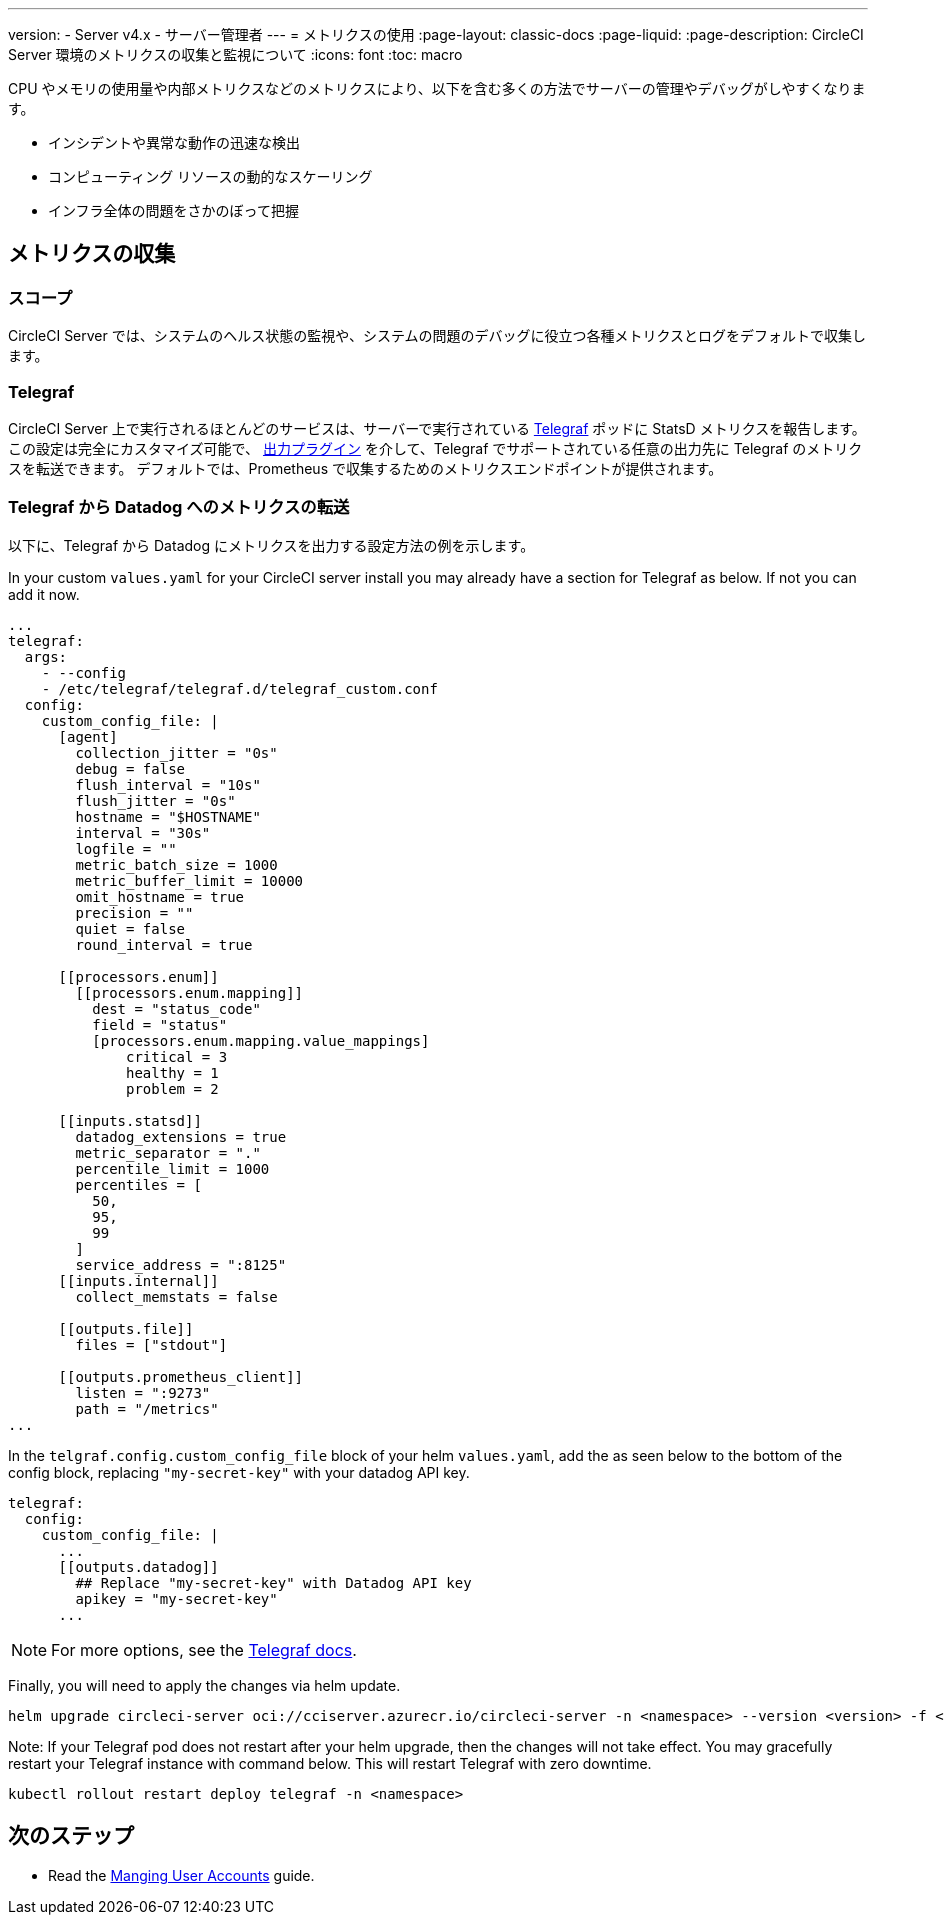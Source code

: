 ---

version:
- Server v4.x
- サーバー管理者
---
= メトリクスの使用
:page-layout: classic-docs
:page-liquid:
:page-description: CircleCI Server 環境のメトリクスの収集と監視について
:icons: font
:toc: macro

:toc-title:

CPU やメモリの使用量や内部メトリクスなどのメトリクスにより、以下を含む多くの方法でサーバーの管理やデバッグがしやすくなります。

* インシデントや異常な動作の迅速な検出
* コンピューティング リソースの動的なスケーリング
* インフラ全体の問題をさかのぼって把握

toc::[]

[#metrics-collection]
== メトリクスの収集

[#scope]
=== スコープ

CircleCI Server では、システムのヘルス状態の監視や、システムの問題のデバッグに役立つ各種メトリクスとログをデフォルトで収集します。

[#telegraf]
=== Telegraf

CircleCI Server 上で実行されるほとんどのサービスは、サーバーで実行されている https://www.influxdata.com/time-series-platform/telegraf/[Telegraf] ポッドに StatsD メトリクスを報告します。
この設定は完全にカスタマイズ可能で、 https://docs.influxdata.com/telegraf/v1.17/plugins/#output-plugins[出力プラグイン] を介して、Telegraf でサポートされている任意の出力先に Telegraf のメトリクスを転送できます。 デフォルトでは、Prometheus で収集するためのメトリクスエンドポイントが提供されます。

[#use-telegraf-to-forward-metrics-to-datadog]
=== Telegraf から Datadog へのメトリクスの転送

以下に、Telegraf から Datadog にメトリクスを出力する設定方法の例を示します。

In your custom `values.yaml` for your CircleCI server install you may already have a section for Telegraf as below. If not you can add it now.

[source,yaml]
----
...
telegraf:
  args:
    - --config
    - /etc/telegraf/telegraf.d/telegraf_custom.conf
  config:
    custom_config_file: |
      [agent]
        collection_jitter = "0s"
        debug = false
        flush_interval = "10s"
        flush_jitter = "0s"
        hostname = "$HOSTNAME"
        interval = "30s"
        logfile = ""
        metric_batch_size = 1000
        metric_buffer_limit = 10000
        omit_hostname = true
        precision = ""
        quiet = false
        round_interval = true

      [[processors.enum]]
        [[processors.enum.mapping]]
          dest = "status_code"
          field = "status"
          [processors.enum.mapping.value_mappings]
              critical = 3
              healthy = 1
              problem = 2

      [[inputs.statsd]]
        datadog_extensions = true
        metric_separator = "."
        percentile_limit = 1000
        percentiles = [
          50,
          95,
          99
        ]
        service_address = ":8125"
      [[inputs.internal]]
        collect_memstats = false

      [[outputs.file]]
        files = ["stdout"]

      [[outputs.prometheus_client]]
        listen = ":9273"
        path = "/metrics"
...
----

In the `telgraf.config.custom_config_file` block of your helm `values.yaml`, add the `[[outputs.datadog]]` as seen below to the bottom of the config block, replacing `"my-secret-key"` with your datadog API key.

[source,yaml]
----
telegraf:
  config:
    custom_config_file: |
      ...
      [[outputs.datadog]]
        ## Replace "my-secret-key" with Datadog API key
        apikey = "my-secret-key"
      ...
----

NOTE: For more options, see the https://docs.influxdata.com/telegraf/v1.17/plugins/#output-datadog[Telegraf docs].

Finally, you will need to apply the changes via helm update.

[source,shell]
helm upgrade circleci-server oci://cciserver.azurecr.io/circleci-server -n <namespace> --version <version> -f <path-to-values.yaml> --username $USERNAME --password $PASSWORD

Note: If your Telegraf pod does not restart after your helm upgrade, then the changes will not take effect. You may gracefully restart your Telegraf instance with command below. This will restart Telegraf with zero downtime.

[source,shell]
kubectl rollout restart deploy telegraf -n <namespace>

ifndef::pdf[]

[#next-steps]
== 次のステップ

* Read the <<managing-user-accounts#,Manging User Accounts>> guide.
+
endif::[]